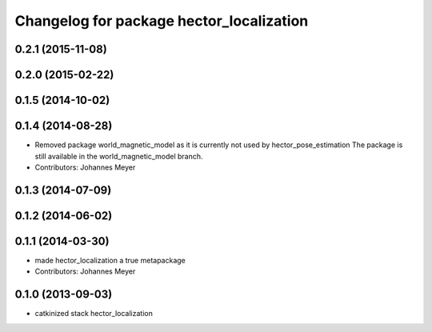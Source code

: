 ^^^^^^^^^^^^^^^^^^^^^^^^^^^^^^^^^^^^^^^^^
Changelog for package hector_localization
^^^^^^^^^^^^^^^^^^^^^^^^^^^^^^^^^^^^^^^^^

0.2.1 (2015-11-08)
------------------

0.2.0 (2015-02-22)
------------------

0.1.5 (2014-10-02)
------------------

0.1.4 (2014-08-28)
------------------
* Removed package world_magnetic_model as it is currently not used by hector_pose_estimation
  The package is still available in the world_magnetic_model branch.
* Contributors: Johannes Meyer

0.1.3 (2014-07-09)
------------------

0.1.2 (2014-06-02)
------------------

0.1.1 (2014-03-30)
------------------
* made hector_localization a true metapackage
* Contributors: Johannes Meyer

0.1.0 (2013-09-03)
------------------
* catkinized stack hector_localization

